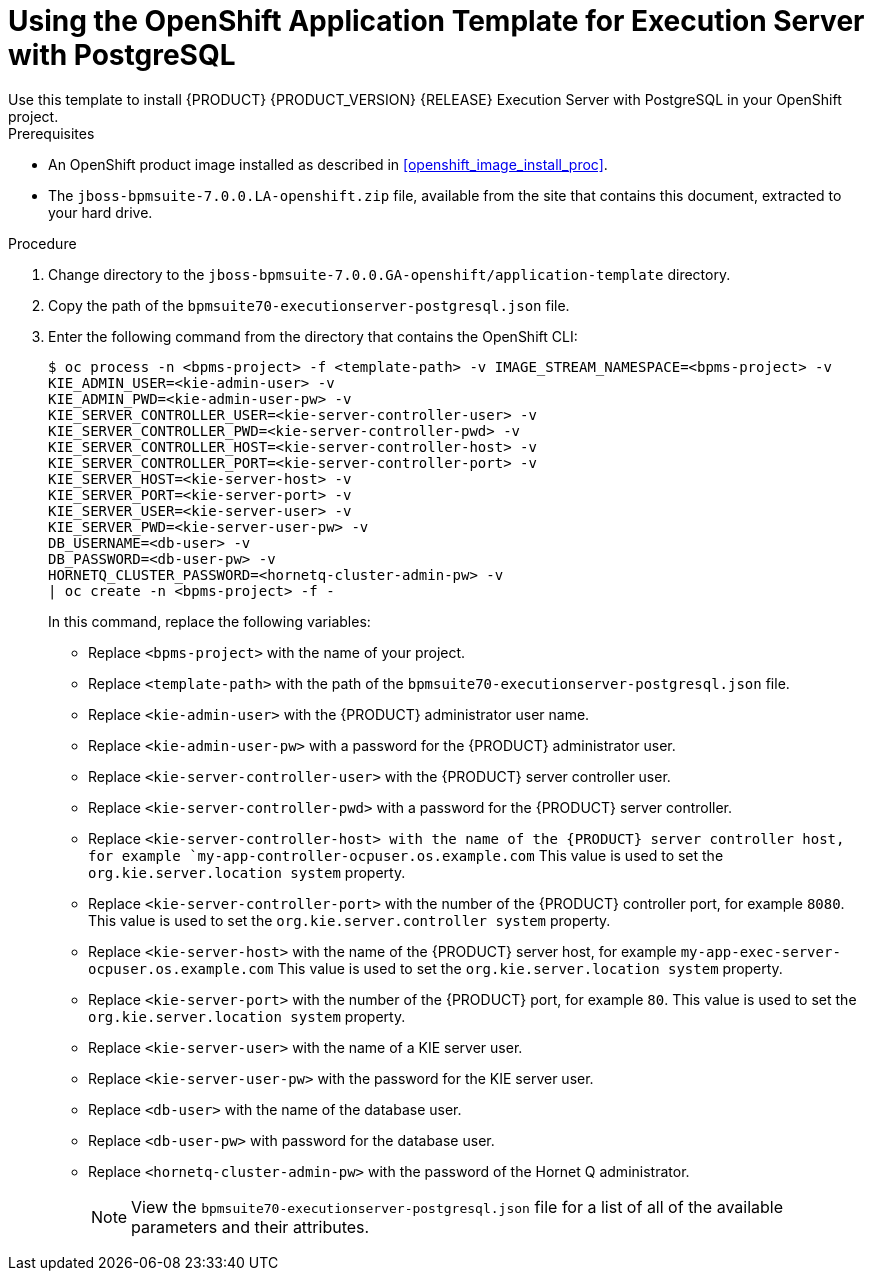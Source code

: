 [id='openshift_temp_executionserver_postgresql_install_proc']

= Using the OpenShift Application Template for Execution Server with PostgreSQL
Use this template to install {PRODUCT} {PRODUCT_VERSION} {RELEASE} Execution Server with PostgreSQL in your OpenShift project. 

.Prerequisites
* An OpenShift product image installed as described in <<openshift_image_install_proc>>.
* The `jboss-bpmsuite-7.0.0.LA-openshift.zip` file, available from the site that contains this document, extracted to your hard drive.

.Procedure
. Change directory to the `jboss-bpmsuite-7.0.0.GA-openshift/application-template` directory.
. Copy the path of the `bpmsuite70-executionserver-postgresql.json` file.
. Enter the following command from the directory that contains the OpenShift CLI:
+
[source,bash]
----
$ oc process -n <bpms-project> -f <template-path> -v IMAGE_STREAM_NAMESPACE=<bpms-project> -v 
KIE_ADMIN_USER=<kie-admin-user> -v 
KIE_ADMIN_PWD=<kie-admin-user-pw> -v 
KIE_SERVER_CONTROLLER_USER=<kie-server-controller-user> -v 
KIE_SERVER_CONTROLLER_PWD=<kie-server-controller-pwd> -v
KIE_SERVER_CONTROLLER_HOST=<kie-server-controller-host> -v
KIE_SERVER_CONTROLLER_PORT=<kie-server-controller-port> -v
KIE_SERVER_HOST=<kie-server-host> -v
KIE_SERVER_PORT=<kie-server-port> -v
KIE_SERVER_USER=<kie-server-user> -v 
KIE_SERVER_PWD=<kie-server-user-pw> -v
DB_USERNAME=<db-user> -v
DB_PASSWORD=<db-user-pw> -v
HORNETQ_CLUSTER_PASSWORD=<hornetq-cluster-admin-pw> -v
| oc create -n <bpms-project> -f - 

----
In this command, replace the following variables:
* Replace `<bpms-project>` with the name of your project.
* Replace `<template-path>` with the path of the `bpmsuite70-executionserver-postgresql.json` file.
* Replace `<kie-admin-user>` with the {PRODUCT} administrator user name.
* Replace `<kie-admin-user-pw>` with a password for the {PRODUCT} administrator user.
* Replace `<kie-server-controller-user>` with the {PRODUCT}  server controller user.
* Replace `<kie-server-controller-pwd>` with a password for the {PRODUCT}  server controller.
* Replace `<kie-server-controller-host> with the name of the {PRODUCT} server controller host, for example  `my-app-controller-ocpuser.os.example.com` This value is used to set the `org.kie.server.location system` property.
* Replace `<kie-server-controller-port>` with the number of the {PRODUCT} controller port, for example `8080`. This value is used to set the `org.kie.server.controller system` property.
* Replace `<kie-server-host>` with the name of the {PRODUCT} server host, for example  `my-app-exec-server-ocpuser.os.example.com` This value is used to set the `org.kie.server.location system` property.
* Replace `<kie-server-port>` with the number of the {PRODUCT} port, for example `80`. This value is used to set the `org.kie.server.location system` property.
* Replace `<kie-server-user>` with the name of a KIE server user.
* Replace `<kie-server-user-pw>` with the password for the KIE server user.
* Replace `<db-user>` with the name of the database user.
* Replace `<db-user-pw>` with password for the database user.
* Replace `<hornetq-cluster-admin-pw>` with the password of the Hornet Q administrator.
+

[NOTE]
====
View the `bpmsuite70-executionserver-postgresql.json` file for a list of all of the available parameters and their attributes. 
====

